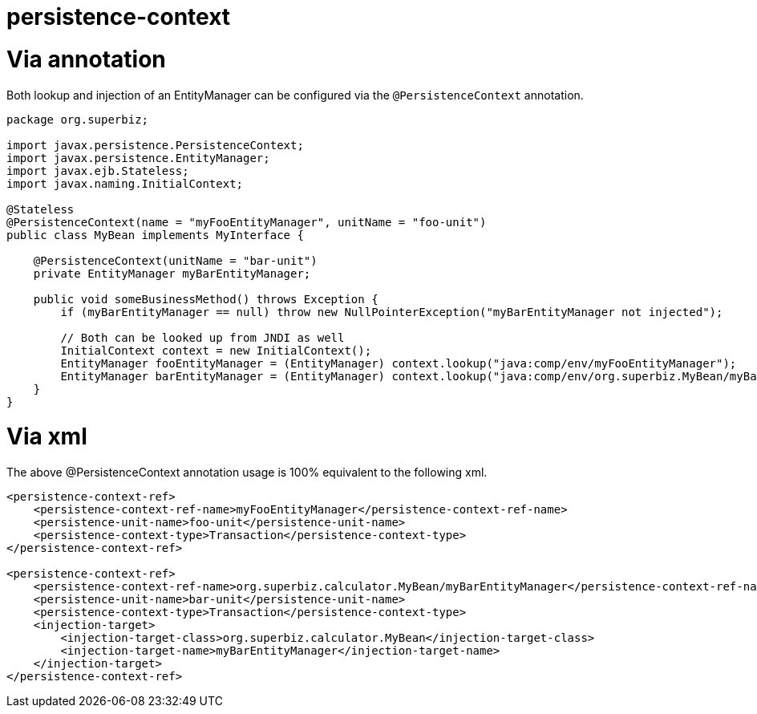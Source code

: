 # persistence-context 
:index-group: JPA
:jbake-date: 2018-12-05
:jbake-type: page
:jbake-status: published

# Via annotation

Both lookup and injection of an EntityManager can be configured via the
`@PersistenceContext` annotation.

[source,java]
----
package org.superbiz;

import javax.persistence.PersistenceContext;
import javax.persistence.EntityManager;
import javax.ejb.Stateless;
import javax.naming.InitialContext;

@Stateless
@PersistenceContext(name = "myFooEntityManager", unitName = "foo-unit")
public class MyBean implements MyInterface {

    @PersistenceContext(unitName = "bar-unit")
    private EntityManager myBarEntityManager;

    public void someBusinessMethod() throws Exception {
        if (myBarEntityManager == null) throw new NullPointerException("myBarEntityManager not injected");

        // Both can be looked up from JNDI as well
        InitialContext context = new InitialContext();
        EntityManager fooEntityManager = (EntityManager) context.lookup("java:comp/env/myFooEntityManager");
        EntityManager barEntityManager = (EntityManager) context.lookup("java:comp/env/org.superbiz.MyBean/myBarEntityManager");
    }
}
----

# Via xml

The above @PersistenceContext annotation usage is 100% equivalent to the
following xml.

[source,xml]
----
<persistence-context-ref>
    <persistence-context-ref-name>myFooEntityManager</persistence-context-ref-name>
    <persistence-unit-name>foo-unit</persistence-unit-name>
    <persistence-context-type>Transaction</persistence-context-type>
</persistence-context-ref>

<persistence-context-ref>
    <persistence-context-ref-name>org.superbiz.calculator.MyBean/myBarEntityManager</persistence-context-ref-name>
    <persistence-unit-name>bar-unit</persistence-unit-name>
    <persistence-context-type>Transaction</persistence-context-type>
    <injection-target>
        <injection-target-class>org.superbiz.calculator.MyBean</injection-target-class>
        <injection-target-name>myBarEntityManager</injection-target-name>
    </injection-target>
</persistence-context-ref>
----
